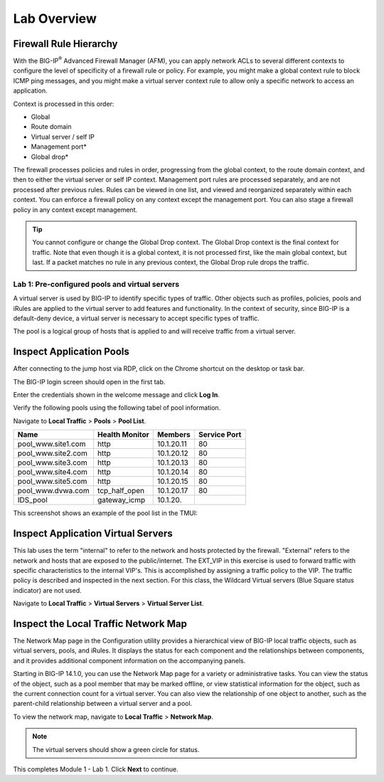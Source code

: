 Lab Overview
============

Firewall Rule Hierarchy
-----------------------

With the BIG-IP\ :sup:`®` Advanced Firewall Manager (AFM), you can apply network ACLs to several different contexts to
configure the level of specificity of a firewall rule or policy. For example, you might make a global context rule to block ICMP ping
messages, and you might make a virtual server context rule to allow only a specific network to access an application.

Context is processed in this order:

-  Global
-  Route domain
-  Virtual server / self IP
-  Management port\*
-  Global drop\*

The firewall processes policies and rules in order, progressing from the
global context, to the route domain context, and then to either the
virtual server or self IP context. Management port rules are processed
separately, and are not processed after previous rules. Rules can be
viewed in one list, and viewed and reorganized separately within each
context. You can enforce a firewall policy on any context except the
management port. You can also stage a firewall policy in any context
except management.

|image300|

.. tip:: You cannot configure or change the Global Drop context. The Global Drop context is the final context for traffic. Note that even though it is a global context, it is not processed first, like the main global context, but last. If a packet matches no rule in any previous context, the Global Drop rule drops the traffic.

===============================================
Lab 1: Pre-configured pools and virtual servers
===============================================

A virtual server is used by BIG-IP to identify specific types of
traffic. Other objects such as profiles, policies, pools and iRules are
applied to the virtual server to add features and functionality. In the
context of security, since BIG-IP is a default-deny device, a virtual
server is necessary to accept specific types of traffic.

The pool is a logical group of hosts that is applied to and will receive
traffic from a virtual server.

|image1|

Inspect Application Pools
-------------------------

After connecting to the jump host via RDP, click on the Chrome shortcut on the desktop or task bar.

.. image:: ../images/desktop.png

The BIG-IP login screen should open in the first tab. 

.. image:: ../images/bigip_login.png

Enter the credentials shown in the welcome message and click **Log In**.

Verify the following pools using the following tabel of pool information.  

Navigate to **Local Traffic** > **Pools** > **Pool List**.

.. list-table::
   :header-rows: 1

   * - **Name**
     - **Health Monitor**
     - **Members**
     - **Service Port**
   * - pool\_www.site1.com
     - http
     - 10.1.20.11
     - 80
   * - pool\_www.site2.com
     - http
     - 10.1.20.12
     - 80
   * - pool\_www.site3.com
     - http
     - 10.1.20.13
     - 80
   * - pool\_www.site4.com
     - http
     - 10.1.20.14
     - 80
   * - pool\_www.site5.com
     - http
     - 10.1.20.15
     - 80
   * - pool\_www.dvwa.com
     - tcp\_half\_open
     - 10.1.20.17
     - 80
   * - IDS\_pool
     - gateway_icmp
     - 10.1.20.
     - 

This screenshot shows an example of the pool list in the TMUI:

.. image:: ../images/image162.png

Inspect Application Virtual Servers
-----------------------------------

This lab uses the term "internal" to refer to the network and hosts
protected by the firewall. "External" refers to the network and hosts
that are exposed to the public/internet. The EXT_VIP in this exercise is used to forward traffic 
with specific characteristics to the internal VIP's. This is 
accomplished by assigning a traffic policy to the VIP. The traffic 
policy is described and inspected in the next section. For this 
class, the Wildcard Virtual servers (Blue Square status indicator) 
are not used. 

Navigate to **Local Traffic** > **Virtual Servers** > **Virtual Server List**.

|image163|

Inspect the Local Traffic Network Map
-------------------------------------

The Network Map page in the Configuration utility provides a hierarchical view of BIG-IP local traffic objects, such as virtual servers, pools, and iRules. It displays the status for each component and the relationships between components, and it provides additional component information on the accompanying panels.

Starting in BIG-IP 14.1.0, you can use the Network Map page for a variety or administrative tasks. You can view the status of the object, such as a pool member that may be marked offline, or view statistical information for the object, such as the current connection count for a virtual server. You can also view the relationship of one object to another, such as the parent-child relationship between a virtual server and a pool.

To view the network map, navigate to **Local Traffic** > **Network Map**.

|image7|

.. note:: The virtual servers should show a green circle for status.

This completes Module 1 - Lab 1. Click **Next** to continue.

.. |image163| image:: ../images/image163.png
.. |image1| image:: ../images/image3.png
.. |image2| image:: ../images/image4.png
   :width: 6.74931in
   :height: 5.88401in
.. |image3| image:: ../images/image5.png
   :width: 7.05556in
   :height: 1.33333in
.. |image4| image:: ../images/image6.png
   :width: 7.05556in
   :height: 3.22222in
.. |image5| image:: ../images/image7.png
   :width: 7.05556in
   :height: 7.31944in
.. |image6| image:: ../images/image8.png
   :width: 7.05000in
   :height: 3.46949in
.. |image7| image:: ../images/image7.png
   :width: 7.05000in
   :height: 5.46949in
.. |image8| image:: ../images/image10.png
   :width: 7.05556in
   :height: 2.63889in
.. |image9| image:: ../images/image11.png
   :width: 7.05556in
.. |image10| image:: ../images/image12.png
   :width: 7.05556in
.. |image300| image:: ../images/image300.png
   :width: 7.05556in
.. |image301| image:: ../images/image301.png
   :width: 7.05556in
.. |image302| image:: ../images/image302.png
   :width: 7.05556in
.. |image303| image:: ../images/image303.png
   :width: 7.05556in
.. |image304| image:: ../images/image304.png
   :width: 7.05556in
